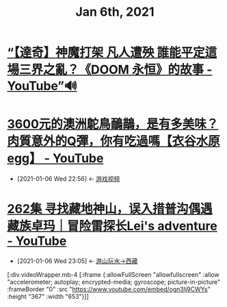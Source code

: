 #+TITLE: Jan 6th, 2021

* [[https://www.youtube.com/watch?v=dXWdFB36-Gk][“【達奇】神魔打架 凡人遭殃 誰能平定這場三界之亂？《DOOM 永恒》的故事 - YouTube”🔊]]

* [[https://www.youtube.com/watch?v=RSYRoHpnYKg][3600元的澳洲鴕鳥鴯鶓，是有多美味？肉質意外的Q彈，你有吃過嗎【衣谷水原egg】 - YouTube]]
:PROPERTIES:
:ID:       45e342ff-ef05-43ec-8a2e-93e4dc04e9c3
:END:
 - [2021-01-06 Wed 22:56] <- [[id:69b2e5b4-5d34-4c83-ab47-3033e1551f64][游戏视频]]

* [[https://www.youtube.com/watch?v=ogn3Ij9CWYs][262集 寻找藏地神山，误入措普沟偶遇藏族卓玛｜冒险雷探长Lei's adventure - YouTube]]
:PROPERTIES:
:ID:       554af770-12a2-4421-ad79-c48cad8e7241
:END:
 - [2021-01-06 Wed 23:05] <- [[id:ca4d0f62-84f5-4d83-b7f5-189b8fbb225a][游山玩水->西藏]]


[:div.videoWrapper.mb-4
[:iframe
{:allowFullScreen "allowfullscreen"
:allow
"accelerometer; autoplay; encrypted-media; gyroscope; picture-in-picture"
:frameBorder "0"
:src "https://www.youtube.com/embed/ogn3Ij9CWYs"
:height "367"
:width "653"}]]
